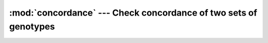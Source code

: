 =================================================================
:mod:`concordance` --- Check concordance of two sets of genotypes
=================================================================

.. module:: concordance
   :synopsis: Check concordance of two sets of genotypes

